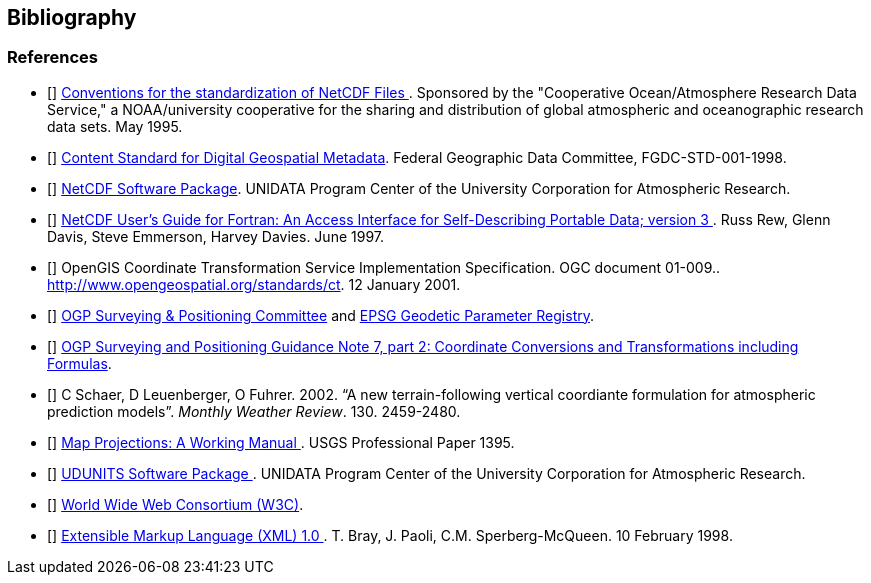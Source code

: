 [bibliography]
== Bibliography

=== References

- [[[coards]]] link:$$http://ferret.wrc.noaa.gov/noaa_coop/coop_cdf_profile.html$$[ Conventions for the standardization of NetCDF Files ]. Sponsored by the "Cooperative Ocean/Atmosphere Research
        Data Service," a NOAA/university cooperative for the sharing and
        distribution of global atmospheric and oceanographic research data
        sets. May 1995.
- [[[fgdc]]] link:$$http://www.fgdc.gov/standards/projects/FGDC-standards-projects/metadata/base-metadata/v2_0698.pdf$$[Content Standard for Digital Geospatial Metadata]. Federal Geographic Data Committee,
        FGDC-STD-001-1998. 
- [[[netcdf]]]   link:$$http://www.unidata.ucar.edu/netcdf/index.html$$[ NetCDF Software Package]. UNIDATA Program Center of the University Corporation
        for Atmospheric Research. 
- [[[nug]]]   link:$$http://www.unidata.ucar.edu/netcdf/docs/netcdf.html$$[ NetCDF User's Guide for Fortran: An Access Interface for Self-Describing Portable Data; version 3 ]. Russ Rew, Glenn Davis, Steve Emmerson, Harvey Davies. June 1997.
- [[[OGC_CTS]]] OpenGIS Coordinate Transformation Service Implementation Specification. OGC document 01-009.. http://www.opengeospatial.org/standards/ct. 12 January 2001.
- [[[ogp-epsg]]] link:$$http://www.epsg.org$$[OGP Surveying &amp; Positioning Committee] and link:$$http://www.epsg-registry.org$$[EPSG Geodetic Parameter Registry]. 
- [[[ogp-epsg_gn7_2]]] link:$$http://www.epsg.org$$[OGP Surveying and Positioning Guidance Note 7, part 2: Coordinate Conversions and Transformations including Formulas]. 
- [[[sch02]]] C Schaer, D Leuenberger, O Fuhrer. 2002. &ldquo;A new terrain-following vertical coordiante formulation for atmospheric prediction models&rdquo;. __Monthly Weather Review__. 130. 2459-2480.
- [[[snyder]]] link:$$http://pubs.er.usgs.gov/usgspubs/pp/pp1395$$[ Map Projections: A Working Manual ]. USGS Professional Paper
        1395. 
- [[[udunits]]] link:$$http://www.unidata.ucar.edu/packages/udunits/$$[ UDUNITS Software Package ]. UNIDATA Program Center of the University Corporation
        for Atmospheric Research. 
- [[[w3c]]] link:$$http://www.w3.org/$$[World Wide Web Consortium (W3C)]. 
- [[[xml]]] link:$$http://www.w3.org/TR/1998/REC-xml-19980210$$[ Extensible Markup Language (XML) 1.0 ]. T. Bray, J. Paoli, C.M. Sperberg-McQueen. 10 February 1998.
